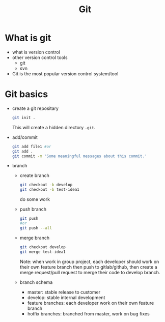 #+TITLE: Git
* What is git
- what is version control
- other version control tools
  - git
  - svn
- Git is the most popular version control system/tool
* Git basics
- create a git repositary
  #+begin_src bash
  git init .
  #+end_src
  This will create a hidden directory ~.git~.
- add/commit
  #+begin_src bash
  git add file1 #or
  git add .
  git commit -m 'Some meaningful messages about this commit.'
  #+end_src
- branch
  - create branch
    #+begin_src bash
      git checkout -b develop
      git checkout -b test-idea1
    #+end_src
    do some work
  - push branch
    #+begin_src bash
    git push
    #or
    git push --all
    #+end_src
  - merge branch
    #+begin_src bash
     git checkout develop
     git merge test-idea1
    #+end_src
    Note: when work in group project, each developer should work on their own feature branch then push to gitlab/github, then create a merge request/pull request to merge their code to develop branch.
  - branch schema
    - master: stable release to customer
    - develop: stable internal development
    - feature branches: each developer work on their own feature branch
    - hotfix branches: branched from master, work on bug fixes

